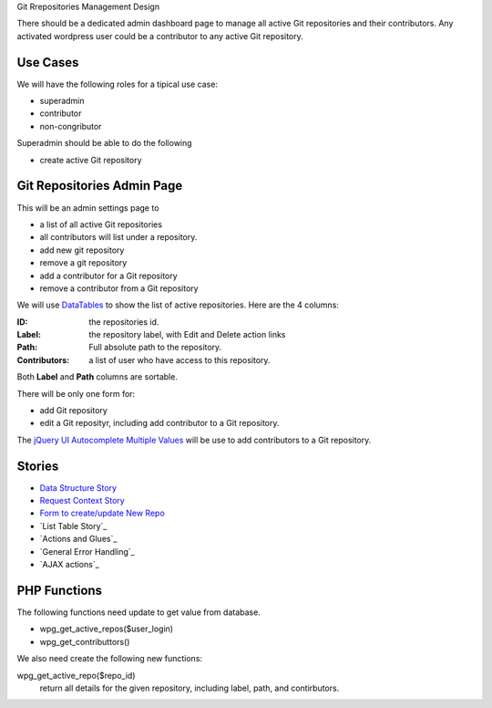Git Rrepositories Management Design 

There should be a dedicated admin dashboard page to manage all
active Git repositories and their contributors.
Any activated wordpress user could be a contributor to any
active Git repository.

Use Cases
---------

We will have the following roles for a tipical use case:

- superadmin
- contributor
- non-congributor

Superadmin should be able to do the following 

- create active Git repository

Git Repositories Admin Page
---------------------------

This will be an admin settings page to 

- a list of all active Git repositories
- all contributors will list under a repository.
- add new git repository
- remove a git repository
- add a contributor for a Git repository
- remove a contributor from a Git repository

We will use DataTables_ to show the list of active repositories.
Here are the 4 columns:

:ID: the repositories id.
:Label: the repository label, with Edit and Delete action links
:Path: Full absolute path to the repository.
:Contributors: a list of user who have access to this repository.

Both **Label** and **Path** columns are sortable.

There will be only one form for:

- add Git repository
- edit a Git reposityr, 
  including add contributor to a Git repository.

The `jQuery UI Autocomplete Multiple Values`_ will be use
to add contributors to a Git repository.

Stories
-------

- `Data Structure Story`_
- `Request Context Story <wp-gitweb-story-request-context.rst>`_
- `Form to create/update New Repo <wp-gitweb-story-repo-form.rst>`_
- `List Table Story`_
- `Actions and Glues`_
- `General Error Handling`_
- `AJAX actions`_

.. _Data Structure Story: wp-gitweb-story-data-structure.rst

PHP Functions
-------------

The following functions need update to get value from database.

- wpg_get_active_repos($user_login)
- wpg_get_contributtors()

We also need create the following new functions:

wpg_get_active_repo($repo_id)
  return all details for the given repository, including 
  label, path, and contirbutors.

.. _DataTables: https://github.com/DataTables/DataTablesSrc
.. _jQuery UI Autocomplete Multiple Values: http://jqueryui.com/autocomplete/#multiple
